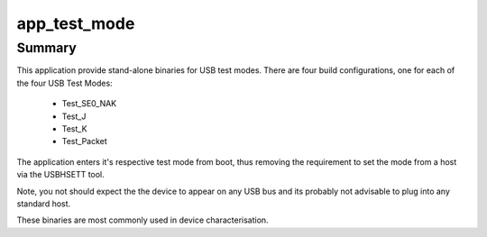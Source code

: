 app_test_mode
=============


Summary
-------

This application provide stand-alone binaries for USB test modes. There are four build configurations, one for each of the four USB Test Modes:

    - Test_SE0_NAK
    - Test_J
    - Test_K
    - Test_Packet

The application enters it's respective test mode from boot, thus removing the requirement to set the mode from a host via the  USBHSETT tool.

Note, you not should expect the the device to appear on any USB bus and its probably not advisable to plug into any standard host. 

These binaries are most commonly used in device characterisation.


